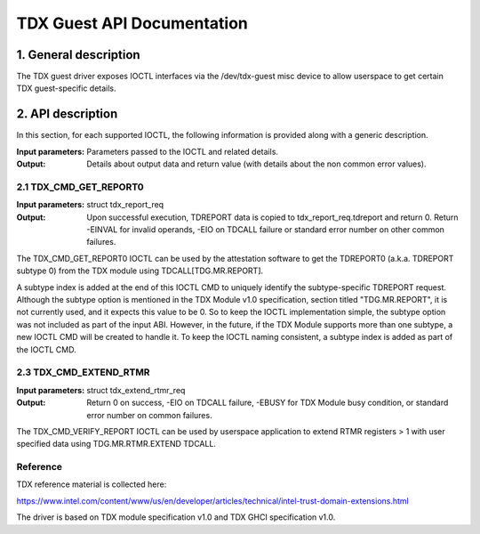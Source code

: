 .. SPDX-License-Identifier: GPL-2.0

===================================================================
TDX Guest API Documentation
===================================================================

1. General description
======================

The TDX guest driver exposes IOCTL interfaces via the /dev/tdx-guest misc
device to allow userspace to get certain TDX guest-specific details.

2. API description
==================

In this section, for each supported IOCTL, the following information is
provided along with a generic description.

:Input parameters: Parameters passed to the IOCTL and related details.
:Output: Details about output data and return value (with details about
         the non common error values).

2.1 TDX_CMD_GET_REPORT0
-----------------------

:Input parameters: struct tdx_report_req
:Output: Upon successful execution, TDREPORT data is copied to
         tdx_report_req.tdreport and return 0. Return -EINVAL for invalid
         operands, -EIO on TDCALL failure or standard error number on other
         common failures.

The TDX_CMD_GET_REPORT0 IOCTL can be used by the attestation software to get
the TDREPORT0 (a.k.a. TDREPORT subtype 0) from the TDX module using
TDCALL[TDG.MR.REPORT].

A subtype index is added at the end of this IOCTL CMD to uniquely identify the
subtype-specific TDREPORT request. Although the subtype option is mentioned in
the TDX Module v1.0 specification, section titled "TDG.MR.REPORT", it is not
currently used, and it expects this value to be 0. So to keep the IOCTL
implementation simple, the subtype option was not included as part of the input
ABI. However, in the future, if the TDX Module supports more than one subtype,
a new IOCTL CMD will be created to handle it. To keep the IOCTL naming
consistent, a subtype index is added as part of the IOCTL CMD.

2.3 TDX_CMD_EXTEND_RTMR
-----------------------

:Input parameters: struct tdx_extend_rtmr_req
:Output: Return 0 on success, -EIO on TDCALL failure, -EBUSY for TDX Module busy
         condition, or standard error number on common failures.

The TDX_CMD_VERIFY_REPORT IOCTL can be used by userspace application to extend
RTMR registers > 1 with user specified data using TDG.MR.RTMR.EXTEND TDCALL.

Reference
---------

TDX reference material is collected here:

https://www.intel.com/content/www/us/en/developer/articles/technical/intel-trust-domain-extensions.html

The driver is based on TDX module specification v1.0 and TDX GHCI specification v1.0.
